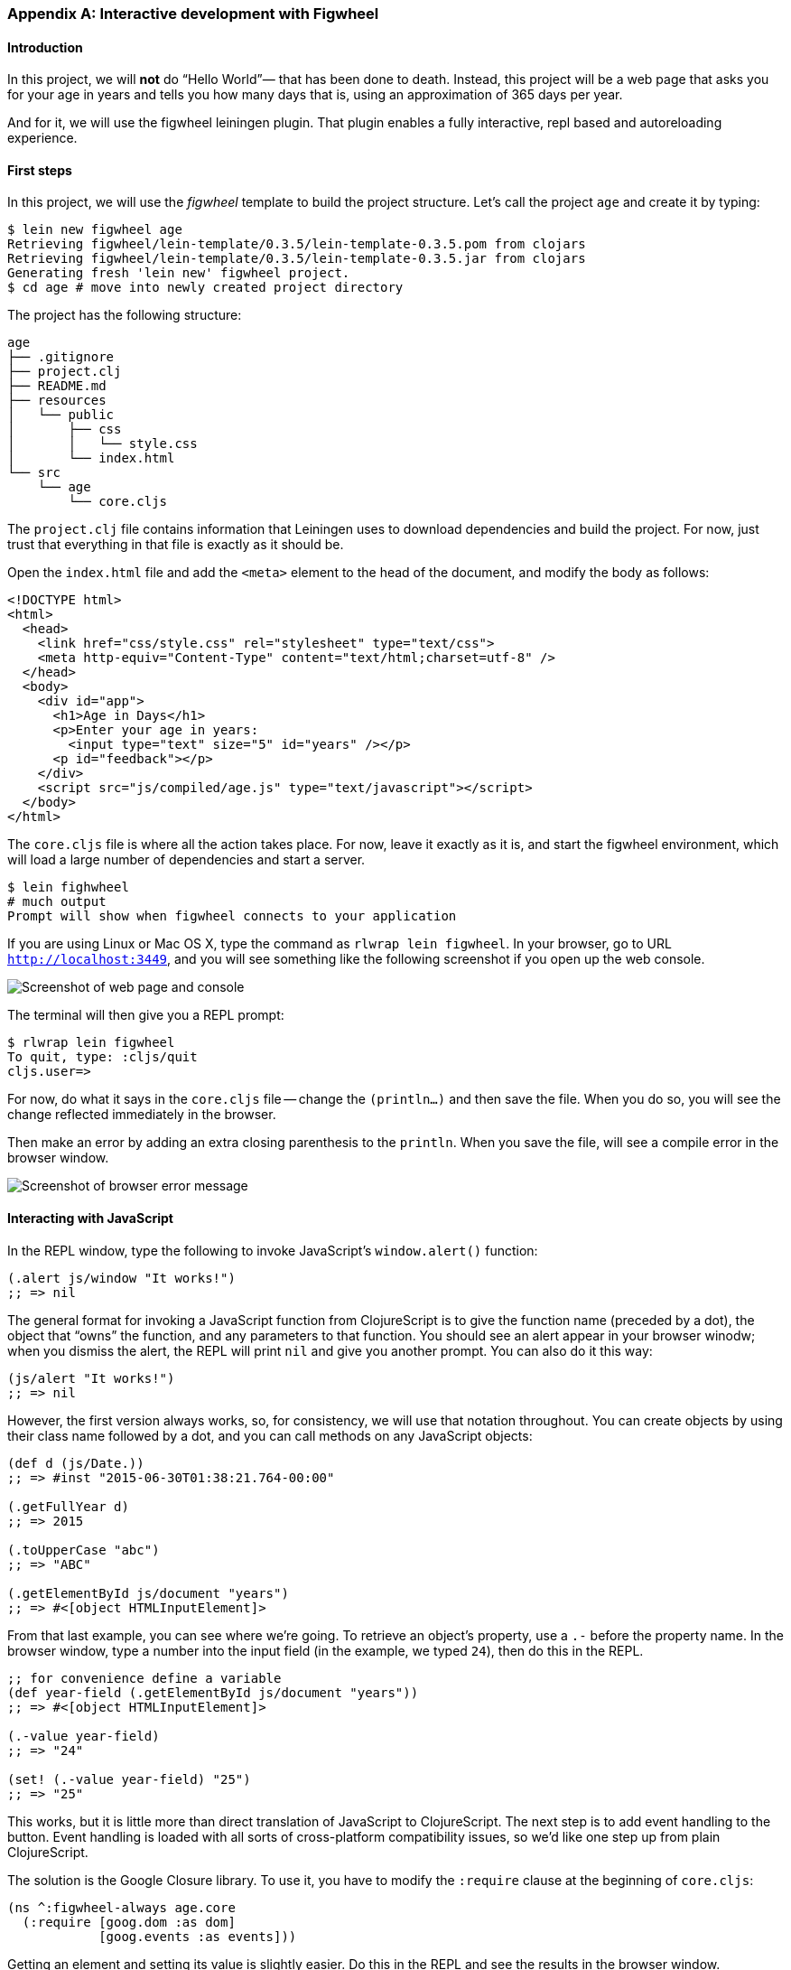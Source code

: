 === Appendix A: Interactive development with Figwheel

==== Introduction

In this project, we will *not* do “Hello World”&#8212; that has been done to death.
Instead, this project will be a web page that asks you for your age in years and
tells you how many days that is, using an approximation of 365 days per year.

And for it, we will use the figwheel leiningen plugin. That plugin enables a fully
interactive, repl based and autoreloading experience.


==== First steps

In this project, we will use the _figwheel_ template to build the project structure.
Let’s call the project `age` and create it by typing:

[source,bash]
----
$ lein new figwheel age
Retrieving figwheel/lein-template/0.3.5/lein-template-0.3.5.pom from clojars
Retrieving figwheel/lein-template/0.3.5/lein-template-0.3.5.jar from clojars
Generating fresh 'lein new' figwheel project.
$ cd age # move into newly created project directory
----

The project has the following structure:

----
age
├── .gitignore
├── project.clj
├── README.md
├── resources
│   └── public
│       ├── css
│       │   └── style.css
│       └── index.html
└── src
    └── age
        └── core.cljs
----

The `project.clj` file contains information that Leiningen uses to download
dependencies and build the project. For now, just trust that everything in that
file is exactly as it should be.

Open the `index.html` file and add the `<meta>` element to the head of the document,
and modify the body as follows:

[source,html]
----
<!DOCTYPE html>
<html>
  <head>
    <link href="css/style.css" rel="stylesheet" type="text/css">
    <meta http-equiv="Content-Type" content="text/html;charset=utf-8" />
  </head>
  <body>
    <div id="app">
      <h1>Age in Days</h1>
      <p>Enter your age in years:
        <input type="text" size="5" id="years" /></p>
      <p id="feedback"></p>
    </div>
    <script src="js/compiled/age.js" type="text/javascript"></script>
  </body>
</html>
----

The `core.cljs` file is where all the action takes place. For now, leave it exactly
as it is, and start the figwheel environment, which will load a large number of
dependencies and start a server.

[source,bash]
----
$ lein fighwheel
# much output
Prompt will show when figwheel connects to your application
----

If you are using Linux or Mac OS X, type the command as `rlwrap lein figwheel`.
In your browser, go to URL `http://localhost:3449`, and you will see something
like the following screenshot if you open up the web console.

image::localhost1.png[Screenshot of web page and console]

The terminal will then give you a REPL prompt:

[source,bash]
----
$ rlwrap lein figwheel
To quit, type: :cljs/quit
cljs.user=>
----

For now, do what it says in the `core.cljs` file -- change the `(println...)` and
then save the file. When you do so, you will see the change reflected immediately
in the browser.

Then make an error by adding an extra closing parenthesis to the `println`. When
you save the file, will see a compile error in the browser window.

image::localhost2.png[Screenshot of browser error message]


==== Interacting with JavaScript

In the REPL window, type the following to invoke JavaScript’s `window.alert()`
function:

[source, clojure]
----
(.alert js/window "It works!")
;; => nil
----

The general format for invoking a JavaScript function from ClojureScript is to
give the function name (preceded by a dot), the object that “owns” the function,
and any parameters to that function. You should see an alert appear in your
browser winodw; when you dismiss the alert, the REPL will print `nil` and give
you another prompt. You can also do it this way:

[source, clojure]
----
(js/alert "It works!")
;; => nil
----

However, the first version always works, so, for consistency, we will use that
notation throughout. You can create objects by using their class name followed by
a dot, and you can call methods on any JavaScript objects:

[source, clojure]
----
(def d (js/Date.))
;; => #inst "2015-06-30T01:38:21.764-00:00"

(.getFullYear d)
;; => 2015

(.toUpperCase "abc")
;; => "ABC"

(.getElementById js/document "years")
;; => #<[object HTMLInputElement]>
----

From that last example, you can see where we’re going. To retrieve an object’s
property, use a `.-` before the property name. In the browser window, type a number
into the input field (in the example, we typed `24`), then do this in the REPL.

[source, clojure]
----
;; for convenience define a variable
(def year-field (.getElementById js/document "years"))
;; => #<[object HTMLInputElement]>

(.-value year-field)
;; => "24"

(set! (.-value year-field) "25")
;; => "25"
----

This works, but it is little more than direct translation of JavaScript to
ClojureScript. The next step is to add event handling to the button. Event handling
is loaded with all sorts of cross-platform compatibility issues, so we’d like one
step up from plain ClojureScript.

The solution is the Google Closure library. To use it, you have to modify the
`:require` clause at the beginning of `core.cljs`:

[source,clojure]
----
(ns ^:figwheel-always age.core
  (:require [goog.dom :as dom]
            [goog.events :as events]))
----

Getting an element and setting its value is slightly easier. Do this in the REPL
and see the results in the browser window.

[source, clojure]
----
(in-ns 'age.core)
(def y (dom/getElement "years"))
;; => #<[object HTMLInputElement]>

(set! (.-value y) "26")
;; => "26"

(dom/setTextContent (dom/getElement "feedback") "This works!")
----

To add an event, you define a function that takes a single argument (the event to
be handled), and then tell the appropriate HTML element to listen for it. the
`events/listen` function takes three arguments: the element to listen to, the
event to listen for, and the function that will handle the event.

[source, clojure]
----
(defn testing [evt] (js/alert "Responding to click"))

(events/listen (dom/getElement "calculate") "click" testing)
;; => #<[object Object]>
----

After doing this, the browser should respond to a click on the button.
If you would like to remove the listener, use `unlisten`.

[source, clojure]
----
(events/unlisten (dom/getElement "calculate") "click" testing)
;; => true
----

Now, put that all together in the `core.cljs` file as follows:

[source, clojure]
----
(ns ^:figwheel-always age.core
  (:require [goog.dom :as dom]
            [goog.events :as events]))

(enable-console-print!)

(defn calculate
  [event]
  (let [years (.parseInt js/window (.-value (dom/getElement "years")))
        days (* 365 years)]
    (dom/setTextContent (dom/getElement "feedback")
                        (str "That is " days " days old."))))

(defn on-js-reload [])

(events/listen (dom/getElement "calculate") "click" calculate)
----


=== Appendix B: CSP and core.async

CSP stands for Communicating Sequential Processes, which is a formalism for describing
concurrent systems pioneered by C. A. R. Hoare in 1978. It is a concurrency model based
on message passing and synchronization through channels. An in-depth look at the
theoretical model behind CSP is out of the scope of this book, instead we'll focus on
presenting the concurrency primitives that `core.async` offers.

`core.async` is not part of ClojureScript core but it's implemented as a library. Even
though is not part of the core language it's widely used and many libraries build on top
of its primitives so we think is worth covering in the book. It's also a good example of
the syntactic abstractions that can be achieved transforming code with ClojureScript
macros, so let's jump right in. You'll need to have `core.async` installed to run the
examples presented in this section.

==== Channels

Channels are like conveyor belts, we can put and take a single value at a time from them.
They can have multiple readers and writers and are the message-passing primitive of
`core.async`. Let's create a channel do some operations on it:

[source, clojure]
----
(require '[cljs.core.async :refer [chan put! take!]])

(enable-console-print!)

(def ch (chan))

(take! ch #(println "Got a value:" %))
;; => nil

;; there is a now a pending take operation, let's put something on the channel

(put! ch 42)
;; Got a value: 42
;; => 42
----

In the above example we created a channel (`ch`) using the `chan` constructor. After that
we performed a take operation on the channel, providing a callback that will be invoked
when the take operation succeeds. After using `put!` to put a value on the channel the
take operation completed and the `"Got a value: 42"` string was printed. Note that `put!`
returned the value that was just put to the channel.

The `put!` function also accepts a callback like `take!` does but we didn't provide any in
the last example. For puts the callback will be called whenever the value we provided has
been taken. Puts and takes can happen in any order, let's do a few puts followed by
takes to illustrate the point:

[source, clojure]
----
(require '[cljs.core.async :refer [chan put! take!]])

(def ch (chan))

(put! ch 42 #(println "Just put 42"))
;; => true
(put! ch 43 #(println "Just put 43"))
;; => true

(take! ch #(println "Got" %))
;; Got 42
;; Just put 42
;; => nil

(take! ch #(println "Got" %))
;; Got 43
;; Just put 43
;; => nil
----

You may be asking yourself why the `put!` operations return `true`. It signals that the
put operation could be performed, even though the value hasn't yet been taken. Channels
can be closed, which will cause the put operations to not succeed:

[source, clojure]
----
(require '[cljs.core.async :refer [chan put! close!]])

(def ch (chan))

(close! ch)
;; => nil

(put! ch 42)
;; => false
----

The above example was the simplest possible situation but what happens with pending
operations when a channel is closed? Let's do a few takes and close the channel and see
what happens:

[source, clojure]
----
(require '[cljs.core.async :refer [chan put! take! close!]])

(def ch (chan))

(take! ch #(println "Got value:" %))
;; => nil
(take! ch #(println "Got value:" %))
;; => nil

(close! ch)
;; Got value: nil
;; Got value: nil
;; => nil
----

We see that if the channel is closed all the `take!` operations receive a `nil` value.
`nil` in channels is a sentinel value that signals to takers that the channel has been
closed. Because of that, putting a `nil` value on a channel is not allowed:

[source, clojure]
----
(require '[cljs.core.async :refer [chan put!]])

(def ch (chan))

(put! ch 42)
;; Error: Assert failed: Can't put nil in on a channel
----

===== Buffers

We've seen that pending take and put operations are enqueued in a channel but, what
happens when there are many pending take or put operations? Let's find out by hammering a
channel with many puts and takes:

[source, clojure]
----
(require '[cljs.core.async :refer [chan put! take!]])

(def ch (chan))

(dotimes [n 1025]
  (put! ch n))
;; Error: Assert failed: No more than 1024 pending puts are allowed on a single channel.

(def ch (chan))

(dotimes [n 1025]
  (take! ch #(println "Got" %)))
;; Error: Assert failed: No more than 1024 pending takes are allowed on a single channel.
----

As the example above shows there's a limit of pending puts or takes on a channel, it's
currently 1024 but that is an implementation detail that may change. Note that there can't
be both pending puts and pending takes on a channel since puts will immediately succeed
if there are pending takes and viceversa.

Channels support buffering of put operations. If we create a channel with a buffer the put
operations will succeed immediately if there's room in the buffer and be enqueued
otherwise. Let's illustrate the point creating a channel with a buffer of one element. The
`chan` constructors accepts a number as its first argument which will cause it to have
a buffer with the given size:

[source, clojure]
----
(require '[cljs.core.async :refer [chan put! take!]])

(def ch (chan 1))

(put! ch 42 #(println "Put succeeded!"))
;; Put succeeded!
;; => true

(dotimes [n 1024]
  (put! ch n))
;; => nil

(put! ch 42)
;; Error: Assert failed: No more than 1024 pending puts are allowed on a single channel.
----

What happened in the example above? We created a channel with a buffer of size 1 and
performed a put operation on it that succeeded immediately because the value was buffered.
After that we did another 1024 puts to fill the pending put queue and, when trying to put
one value more the channel complained about not being able to enqueue more puts.

Now that we know about how channels work and what are buffers used for let's explore the
different buffers that `core.async` implements. Different buffers have different policies
and it's interesting to know all of them to know when to use what. Channels are unbuffered
by default.

====== Fixed

The fixed size buffer is the one that is created when we give the `chan` constructor a
number and it will have the size specified by the given number. It is the simplest
possible buffer: when full, puts will be enqueued.

The `chan` constructor accepts either a number or a buffer as its first argument. The two
channels created in the following example both use a fixed buffer of size 32:

[source, clojure]
----
(require '[cljs.core.async :refer [chan buffer]])

(def a-ch (chan 32))

(def another-ch (chan (buffer 32)))
----

====== Dropping

The fixed buffer allows put operations to be enqueued. However, as we saw before, puts
are still queued when the fixed buffer is full. If we wan't to discard the put operations
that happen when the buffer is full we can use a dropping buffer.

Dropping buffers have a fixed size and, when they are full puts will complete but their
value will be discarded. Let's illustrate the point with an example:

[source, clojure]
----
(require '[cljs.core.async :refer [chan dropping-buffer put! take!]])

(def ch (chan (dropping-buffer 2)))

(put! ch 40)
;; => true
(put! ch 41)
;; => true
(put! ch 42)
;; => true

(take! ch #(println "Got" %))
;; Got 40
;; => nil
(take! ch #(println "Got" %))
;; Got 41
;; => nil
(take! ch #(println "Got" %))
;; => nil
----

We performed three put operations and the three of them succeded but, since the dropping
buffer of the channel has size 2, only the first two values were delivered to the takers.
As you can observe the third take is enqueued since there is no value available, the third
put's value (42) was discarded.

====== Sliding

The sliding buffer has the opposite policy than the dropping buffer. When full puts will
complete and the oldest value will be discarded in favor of the new one. The sliding
buffer is useful when we are interested in processing the last puts only and we can afford
discarding old values.

[source, clojure]
----
(require '[cljs.core.async :refer [chan sliding-buffer put! take!]])

(def ch (chan (sliding-buffer 2)))

(put! ch 40)
;; => true
(put! ch 41)
;; => true
(put! ch 42)
;; => true

(take! ch #(println "Got" %))
;; Got 41
;; => nil
(take! ch #(println "Got" %))
;; Got 42
;; => nil
(take! ch #(println "Got" %))
;; => nil
----

We performed three put operations and the three of them succeded but, since the sliding
buffer of the channel has size 2, only the last two values were delivered to the takers.
As you can observe the third take is enqueued since there is no value available since the
first put's value was discarded.

===== Transducers

As mentioned in the section about transducers, putting values in a channel can be thought
as a transducible process. This means that we can create channels and hand them a
transducer, giving us the ability to transform the input values before being put in the
channel.

If we want to use a transducer with a channel we must supply a buffer since the reducing
function that will be modified by the transducer will be the buffer's add function.
A buffer's add function is a reducing function since it takes a buffer and an input and
returns a buffer with such input incorporated.

[source, clojure]
----
(require '[cljs.core.async :refer [chan put! take!]])

(def ch (chan 1 (map inc)))

(put! ch 41)
;; => true

(take! ch #(println "Got" %))
;; Got 42
;; => nil
----

You may be wondering what happens to a channel when the reducing function returns a
reduced value. It turns out that the notion of termination for channels is being closed,
so channels will be closed when a reduced value is encountered:

[source, clojure]
----
(require '[cljs.core.async :refer [chan put! take!]])

(def ch (chan 1 (take 2)))

(take! ch #(println "Got" %))
;; => nil
(take! ch #(println "Got" %))
;; => nil
(take! ch #(println "Got" %))
;; => nil

(put! ch 41)
;; => true
(put! ch 42)
;; Got 41
;; => true
(put! ch 43)
;; Got 42
;; Got nil
;; => false
----

We used the `take` stateful transducer to allow maximum 2 puts into the channel. We then
performed three take operations on the channel and we expect only two to receive a value.
As you can see in the above example the third take got the sentinel `nil` value which
indicates that the channel was closed. Also, the third put operation returned `false`
indicating that it didn't take place.

===== Handling exceptions

If adding a value to a buffer throws an exception `core.async` the operation will fail and
the exception will be logged to the console. However, channel constructors accept a third
argument: a function for handling exceptions.

When creating a channel with an exception handler it will be called with the exception
whenever an exception occurs. If the handler returns `nil` the operation will fail
silently and if it returns another value the add operation will be retried with such
value.

[source, clojure]
----
(require '[cljs.core.async :refer [chan put! take!]])

(enable-console-print!)

(defn exception-xform
  [rfn]
  (fn [acc input]
    (throw (js/Error. "I fail!"))))

(defn handle-exception
  [ex]
  (println "Exception message:" (.-message ex))
  42)

(def ch (chan 1 exception-xform handle-exception))

(put! ch 0)
;; Exception message: I fail!
;; => true

(take! ch #(println "Got:" %))
;; Got: 42
;; => nil
----

////
TODO: uncomment with next core.async release, use closed? predicate for closed channels too
===== Offer and Poll

We've learned about the two basic operations on channels so far: `put!` and `take!`. They
either take or put a value and are enqueued if they can't be performed immediately. Both
functions are asynchronous because of their nature: they can succeed but be completed at a
later time.

`core.async` has two synchronous operations for putting or taking values: `offer!` and
`poll!`. Let's see how they work through examples.

`offer!` puts a value in a channel if it's possible to do so immediately. It returns `true`
if the channel received the value and `false` otherwise. Note that, unlike with `put!`, `offer!`
cannot distinguish between closed and open channels.

[source, clojure]
----
(require '[cljs.core.async :refer [chan offer!]])

(def ch (chan 1))

(offer! ch 42)
;; => true

(offer! ch 43)
;; => false
----

`poll!` takes a value from a channel if it's possible to do so immediately. Returns the value if
succesful and `nil` otherwise. Unlike `take!`, `poll!` cannot distinguish closed and open channels.

[source, clojure]
----
(require '[cljs.core.async :refer [chan offer! poll!]])

(def ch (chan 1))

(poll! ch)
;; => nil

(offer! ch 42)
;; => true

(poll! ch)
;; => 42
----
////

==== Processes

We learned all about channels but there is still a missing piece in the puzzle: processes.
Processes are pieces of logic that run independently and use channels for communication
and coordination. Puts and takes inside a process will stop the process until the
operation completes. Stopping a process doesn't block the only thread we have in the
environments where ClojureScript runs. Instead, it will be resumed at a later time when
the operation is waiting for has been performed.

Processes are launched using the `go` macro and puts and takes use the `<!` and `>!`
placeholders. The `go` macro rewrites your code to use callbacks but inside `go`
everything looks like synchronous code, which makes understanding it straightforward:

[source, clojure]
----
(require '[cljs.core.async :refer [chan <! >!]])
(require-macros '[cljs.core.async.macros :refer [go]])

(enable-console-print!)

(def ch (chan))

(go
  (println [:a] "Gonna take from channel")
  (println [:a] "Got" (<! ch)))

(go
  (println [:b] "Gonna put on channel")
  (>! ch 42)
  (println [:b] "Just put 42"))

;; [:a] Gonna take from channel
;; [:b] Gonna put on channel
;; [:b] Just put 42
;; [:a] Got 42
----

In the above example we are launching a process with `go` that takes a value from `ch` and
prints it to the console. Since the value isn't immediately available it will park until
it can resume. After that we launch another process that puts a value on the channel.
Since there is a pending take the put operation succeeds and the value is delivered to
the first process, then both processes terminate.

Both `go` blocks run independently and, even though they are executed asynchronously, they
look like they synchronous code. The above go blocks are fairly simple but being able to
write concurrent processes that coordinate via channels is a very powerful tool for
implementing complex asynchronous workflows. Channels also offer a great decoupling of
producers and consumers.

Processes can wait for an arbitrary amount of time too, there is a `timeout` function
that return a channel that will be closed after the given amount of miliseconds. Combining
a timeout channel with a take operation inside a go block gives us the ability to sleep:

[source, clojure]
----
(require '[cljs.core.async :refer [<! timeout]])
(require-macros '[cljs.core.async.macros :refer [go]])

(enable-console-print!)

(defn seconds
  []
  (.getSeconds (js/Date.)))

(println "Launching go block")

(go
  (println [:a] "Gonna take a nap" (seconds))
  (<! (timeout 1000))
  (println [:a] "I slept one second, bye!" (seconds)))

(println "Block launched")

;; Launching go block
;; Block launched
;; [:a] Gonna take a nap 9
;; [:a] I slept one second, bye! 10
----

As we can see in the messages printed, the process does nothing for one second when it
blocks in the take operation of the timeout channel. The program continues and after one
second the process resumes and terminates.

===== Choice

Apart from putting and taking one value at a time inside a go block we can also make a
non-deterministic choice on multiple channel operations using `alts!`. `alts!` is given
a series of channel put or take operations (note that we can also try to put and take in
a channel at the same time) and only performs one as soon as is ready; if multiple
operations can be performed when calling `alts!` it will do a pseudo random choice by
default.

We can easily try an operation on a channel and cancel it after a certain amount of time
combining the `timeout` function and `alts!`. Let's see how:

[source, clojure]
----
(require '[cljs.core.async :refer [chan <! timeout alts!]])
(require-macros '[cljs.core.async.macros :refer [go]])

(enable-console-print!)

(def ch (chan))

(go
  (println [:a] "Gonna take a nap")
  (<! (timeout 1000))
  (println [:a] "I slept one second, trying to put a value on channel")
  (>! ch 42)
  (println [:a] "I'm done!"))

(go
  (println [:b] "Gonna try taking from channel")
  (let [cancel (timeout 300)
        [value ch] (alts! [ch cancel])]
    (if (= ch cancel)
      (println [:b] "Too slow, take from channel cancelled")
      (println [:b] "Got" value))))

;; [:a] Gonna take a nap
;; [:b] Gonna try taking from channel
;; [:b] Too slow, take from channel cancelled
;; [:a] I slept one second, trying to put a value on channel
----

In the example above we launched a go block that, after waiting for a second, puts a value
in the `ch` channel. The other go block creates a `cancel` channel, which will be closed
after 300 miliseconds. After that, it tries to read from both `ch` and `cancel` at the same
time using `alts!`, which will succeed whenever it can take a value from either of those
channels. Since `cancel` is closed after 300 miliseconds, `alts!` will succeed since takes
from closed channel return the `nil` sentinel. Note that `alts!` returns a two-element
vector with the returned value of the operation and the channel where it was performed.
This is why we are able to detect whether the read operation was performed in the `cancel`
channel or in `ch`. I suggest you copy this example and set the first process timeout to
100 miliseconds to see how the read operation on `ch` succeeds.

We've learned how to choose between read operations so let's look at how to express a
conditional write operation in `alts!`. Since we need to provide the channel and a value
to try to put on it, we'll use a two element vector with the channel and the value for
representing write operations. Let's see an example:

[source, clojure]
----
(require '[cljs.core.async :refer [chan <! alts!]])
(require-macros '[cljs.core.async.macros :refer [go]])

(enable-console-print!)

(def a-ch (chan))
(def another-ch (chan))

(go
  (println [:a] "Take a value from `a-ch`")
  (println [:a] "Got" (<! a-ch))
  (println [:a] "I'm done!"))

(go
  (println [:b] "Take a value from `another-ch`")
  (println [:a] "Got" (<! another-ch))
  (println [:b] "I'm done!"))

(go
  (println [:c] "Gonna try putting in both channels simultaneously")
  (let [[value ch] (alts! [[a-ch 42]
                           [another-ch 99]])]
    (if (= ch a-ch)
      (println [:c] "Put a value in `a-ch`")
      (println [:c] "Put a value in `another-ch`"))))

;; [:a] Take a value from `a-ch`
;; [:b] Take a value from `another-ch`
;; [:c] Gonna try putting in both channels simultaneously
;; [:c] Put a value in `a-ch`
;; [:a] Got 42
;; [:a] I'm done!
----

When running the above example only the put operation on the `a-ch` channel has succeeded.
Since both channels are ready to take a value when the `alts!` occurs you may get
different results when running this code.

===== Priority

`alts!` default is to make a non-deterministic choice whenever several operations are
ready to be performed. We can instead give priority to the operations passing the
`:priority` option to `alts!`. Whenever `:priority` is `true`, if more than one operation
is ready they will be tried in order.

[source, clojure]
----
(require '[cljs.core.async :refer [chan >! alts!]])
(require-macros '[cljs.core.async.macros :refer [go]])

(enable-console-print!)

(def a-ch (chan))
(def another-ch (chan))

(go
  (println [:a] "Put a value on `a-ch`")
  (>! a-ch 42)
  (println [:a] "I'm done!"))

(go
  (println [:b] "Put a value on `another-ch`")
  (>! another-ch 99)
  (println [:b] "I'm done!"))

(go
  (println [:c] "Gonna try taking from both channels with priority")
  (let [[value ch] (alts! [a-ch another-ch] :priority true)]
    (if (= ch a-ch)
      (println [:c] "Got" value "from `a-ch`")
      (println [:c] "Got" value "from `another-ch`"))))

;; [:a] Put a value on `a-ch`
;; [:a] I'm done!
;; [:b] Put a value on `another-ch`
;; [:b] I'm done!
;; [:c] Gonna try taking from both channels with priority
;; [:c] Got 42 from `a-ch`
----

Since both `a-ch` and `another-ch` had a value to read when the `alts!` was executed and
we set the `:priority` option to true, `a-ch` has preference. You can try deleting the
`:priority` option and running the example multiple times to see that, without priority,
`alts!` makes a non-deterministic choice.

===== Defaults

Another interesting bit of `alts!` is that it can return immediately if no operation is
ready and we provide a default value. We can conditionally do a choice on the operations
if and only if any of them is ready, returning a default value if it's not.

[source, clojure]
----
(require '[cljs.core.async :refer [chan alts!]])
(require-macros '[cljs.core.async.macros :refer [go]])

(def a-ch (chan))
(def another-ch (chan))

(go
  (println [:a] "Gonna try taking from any of the channels without blocking")
  (let [[value ch] (alts! [a-ch another-ch] :default :not-ready)]
    (if (and (= value :not-ready)
             (= ch :default))
      (println [:a] "No operation is ready, aborting")
      (println [:a] "Got" value))))

;; [:a] Gonna try taking from any of the channels without blocking
;; [:a] No operation is ready, aborting
----

As you can see in the above example, if no operation is ready the value returned by
`alts!` is the one we supplied after the `:default` key when calling it and the channel is
the `:default` keyword itself.

==== Combinators

Now that we're acquainted with channels and processes it's time to explore some interesting
combinators for working with channels that are present in `core.async`. This section
includes a brief description of all of them together with a simple example of their usage.

`pipe` takes an input and output channels and pipes all the values put on the input channel
to the output one. The output channel is closed whenever the source is closed unless we
provide a `false` third argument:

[source, clojure]
----
(require '[cljs.core.async :refer [chan pipe put! <! close!]])
(require-macros '[cljs.core.async.macros :refer [go-loop]])

(def in (chan))
(def out (chan))

(pipe in out)

(go-loop [value (<! out)]
  (if (nil? value)
    (println [:a] "I'm done!")
    (do
      (println [:a] "Got" value)
      (println [:a] "Waiting for a value")
      (recur (<! out)))))

(put! in 0)
;; => true
(put! in 1)
;; => true
(close! in)

;; [:a] Got 0
;; [:a] Waiting for a value
;; [:a] Got 1
;; [:a] Waiting for a value
;; [:a] I'm done!
----

In the above example we used the `go-loop` macro for reading values recursively until the
`out` channel is closed. Notice that when we close the `in` channel the `out` channel is
closed too, making the `go-loop` terminate.

`pipeline-async` takes a number for controlling parallelism, an output channel, an
asynchronous function and an input channel. The asynchronous function has two arguments:
the value put in the input channel and a channel where it should put the result of its
asynchronous operation, closing the result channel after finishing. The number controls
the number of concurrent go blocks that will be used for calling the asynchronous function
with the inputs.

The output channel will receive outputs in an order relative to the input channel,
regardless the time each asynchronous function call takes to complete. It has an optional
last parameter that controls whether the output channel will be closed when the input
channel is closed, which defaults to `true`.

[source, clojure]
----
(require '[cljs.core.async :refer [chan pipeline-async put! <! close!]])
(require-macros '[cljs.core.async.macros :refer [go-loop]])

(def in (chan))
(def out (chan))
(def parallelism 3)

(defn wait-and-put [value ch]
  (let [wait (rand-int 1000)]
    (js/setTimeout (fn []
                     (println "Waiting" wait "miliseconds for value" value)
                     (put! ch wait)
                     (close! ch))
                   wait)))

(pipeline-async parallelism out wait-and-put in)

(go-loop [value (<! out)]
  (if (nil? value)
    (println [:a] "I'm done!")
    (do
      (println [:a] "Got" value)
      (println [:a] "Waiting for a value")
      (recur (<! out)))))

(put! in 1)
(put! in 2)
(put! in 3)
(close! in)

;; Waiting 164 miliseconds for value 3
;; Waiting 304 miliseconds for value 2
;; Waiting 908 miliseconds for value 1
;; [:a] Got 908
;; [:a] Waiting for a value
;; [:a] Got 304
;; [:a] Waiting for a value
;; [:a] Got 164
;; [:a] Waiting for a value
;; [:a] I'm done!
----

`pipeline` is similar to `pipeline-async` but instead of taking and asynchronous function
it takes a transducer instead. The transducer will be applied independently to each input.

[source, clojure]
----
(require '[cljs.core.async :refer [chan pipeline put! <! close!]])
(require-macros '[cljs.core.async.macros :refer [go-loop]])

(def in (chan))
(def out (chan))
(def parallelism 3)

(pipeline parallelism out (map inc) in)

(go-loop [value (<! out)]
  (if (nil? value)
    (println [:a] "I'm done!")
    (do
      (println [:a] "Got" value)
      (println [:a] "Waiting for a value")
      (recur (<! out)))))

(put! in 1)
(put! in 2)
(put! in 3)
(close! in)

;; [:a] Got 2
;; [:a] Waiting for a value
;; [:a] Got 3
;; [:a] Waiting for a value
;; [:a] Got 4
;; [:a] Waiting for a value
;; [:a] I'm done!
----

`split` takes a predicate and a channel and returns a vector with two channels, the first
of which will receive the values for which the predicate is true, the second will receive
those for which the predicate is false. We can optionally pass a buffer or number for the
channels with the third (true channel) and fourth (false channel) arguments.

[source, clojure]
----
(require '[cljs.core.async :refer [chan split put! <! close!]])
(require-macros '[cljs.core.async.macros :refer [go-loop]])

(def in (chan))
(def chans (split even? in))
(def even-ch (first chans))
(def odd-ch (second chans))

(go-loop [value (<! even-ch)]
  (if (nil? value)
    (println [:evens] "I'm done!")
    (do
      (println [:evens] "Got" value)
      (println [:evens] "Waiting for a value")
      (recur (<! even-ch)))))

(go-loop [value (<! odd-ch)]
  (if (nil? value)
    (println [:odds] "I'm done!")
    (do
      (println [:odds] "Got" value)
      (println [:odds] "Waiting for a value")
      (recur (<! odd-ch)))))

(put! in 0)
(put! in 1)
(put! in 2)
(put! in 3)
(close! in)

;; [:evens] Got 0
;; [:evens] Waiting for a value
;; [:odds] Got 1
;; [:odds] Waiting for a value
;; [:odds] Got 3
;; [:odds] Waiting for a value
;; [:evens] Got 2
;; [:evens] Waiting for a value
;; [:evens] I'm done!
;; [:odds] I'm done!
----

`reduce` takes a reducing function, initial value and an input channel. It returns a
channel with the result of reducing over all the values put on the input channel before
closing it using the given initial value as the seed.

[source, clojure]
----
(require '[cljs.core.async :as async :refer [chan put! <! close!]])
(require-macros '[cljs.core.async.macros :refer [go]])

(def in (chan))

(go
  (println "Result" (<! (async/reduce + (+) in))))

(put! in 0)
(put! in 1)
(put! in 2)
(put! in 3)
(close! in)

;; Result: 6
----

`onto-chan` takes a channel and a collection and puts the contents of the collection into
the channel. It closes the channel after finishing although it accepts a third argument for
specifying if it should close it or not. Let's rewrite the `reduce` example using
`onto-chan`:

[source, clojure]
----
(require '[cljs.core.async :as async :refer [chan put! <! close! onto-chan]])
(require-macros '[cljs.core.async.macros :refer [go]])

(def in (chan))

(go
  (println "Result" (<! (async/reduce + (+) in))))

(onto-chan in [0 1 2 3])

;; Result: 6
----

`to-chan` takes a collection and returns a channel where it will put every value in the
collection, closing the channel afterwards.

[source, clojure]
----
(require '[cljs.core.async :refer [chan put! <! close! to-chan]])
(require-macros '[cljs.core.async.macros :refer [go-loop]])

(def ch (to-chan (range 3)))

(go-loop [value (<! ch)]
  (if (nil? value)
    (println [:a] "I'm done!")
    (do
      (println [:a] "Got" value)
      (println [:a] "Waiting for a value")
      (recur (<! ch)))))

;; [:a] Got 0
;; [:a] Waiting for a value
;; [:a] Got 1
;; [:a] Waiting for a value
;; [:a] Got 2
;; [:a] Waiting for a value
;; [:a] I'm done!
----

`merge` takes a collection of input channels and returns a channel where it will put every
value that is put on the input channels. The returned channel will be closed when all the
input channels have been closed. The returned channel will be unbuffered by default but a
number or buffer can be provided as the last argument.

[source, clojure]
----
(require '[cljs.core.async :refer [chan put! <! close! merge]])
(require-macros '[cljs.core.async.macros :refer [go-loop]])

(def in1 (chan))
(def in2 (chan))
(def in3 (chan))

(def out (merge [in1 in2 in3]))

(go-loop [value (<! out)]
  (if (nil? value)
    (println [:a] "I'm done!")
    (do
      (println [:a] "Got" value)
      (println [:a] "Waiting for a value")
      (recur (<! out)))))

(put! in1 1)
(close! in1)
(put! in2 2)
(close! in2)
(put! in3 3)
(close! in3)

;; [:a] Got 3
;; [:a] Waiting for a value
;; [:a] Got 2
;; [:a] Waiting for a value
;; [:a] Got 1
;; [:a] Waiting for a value
;; [:a] I'm done!
----

==== Higher-level abstractions

We've learned the about the low-level primitives of `core.async` and the combinators that it offers
for working with channels. `core.async` also offers some useful, higher-level abstractions on top of
channels that can serve as building blocks for more advanced functionality.


===== Mult

Whenever we have a channel whose values have to be broadcasted to many others, we can use `mult` for
creating a multiple of the supplied channel. Once we have a mult, we can attach channels to it using
`tap` and dettach them using `untap`. Mults also support removing all tapped channels at once with
`untap-all`.

Every value put in the source channel of a mult is broadcasted to all the tapped channels, and all of
them must accept it before the next item is broadcasted. For preventing slow takers from blocking the
mult's values we must use buffering on the tapped channels judiciously.

Closed tapped channels are removed automatically from the mult. When putting a value in the source
channels when there are still no taps such value will be dropped.

[source, clojure]
----
(require '[cljs.core.async :refer [chan put! <! close! timeout mult tap]])
(require-macros '[cljs.core.async.macros :refer [go-loop]])

;; Source channel and mult
(def in (chan))
(def m-in (mult in))

;; Sink channels
(def a-ch (chan))
(def another-ch (chan))

;; Taker for `a-ch`
(go-loop [value (<! a-ch)]
  (if (nil? value)
    (println [:a] "I'm done!")
    (do
      (println [:a] "Got" value)
      (recur (<! a-ch)))))

;; Taker for `another-ch`, which sleeps for 3 seconds between takes
(go-loop [value (<! another-ch)]
  (if (nil? value)
    (println [:b] "I'm done!")
    (do
      (println [:b] "Got" value)
      (println [:b] "Resting 3 seconds")
      (<! (timeout 3000))
      (recur (<! another-ch)))))

;; Tap the two channels to the mult
(tap m-in a-ch)
(tap m-in another-ch)

;; See how the values are delivered to `a-ch` and `another-ch`
(put! in 1)
(put! in 2)

;; [:a] Got 1
;; [:b] Got 2
;; [:b] Resting for 3 seconds
;; [:a] Got 2
;; [:b] Got 2
;; [:b] Resting for 3 seconds
----


===== Pub-sub

After learning about mults you could imagine how to implement a pub-sub abstraction on top of `mult`, `tap` and
`untap` but since it's a widely used communication mechanism `core.async` already implements this functionality.
Instead of creating a mult from a source channel, we create a publication with `pub` giving it a channel and a
function that will be used for extracting the topic of the messages.

We can subscribe to a publication with `sub`, giving it the publication we want to subscribe to, the topic we
are interested in and a channel to put the messages that have the given topic. Note that we can subscribe a
channel to multiple topics.

`unsub` can be given a publication, topic and channel for unsubscribing such channel from the topic.
`unsub-all` can be given a publication and a topic to unsubscribe every channel from the given topic.

[source, clojure]
----
(require '[cljs.core.async :refer [chan put! <! close! pub sub]])
(require-macros '[cljs.core.async.macros :refer [go-loop]])

;; Source channel and publication
(def in (chan))
(def publication (pub in :action))

;; Sink channels
(def a-ch (chan))
(def another-ch (chan))

;; Channel with `:increment` action
(sub publication :increment a-ch)

(go-loop [value (<! a-ch)]
  (if (nil? value)
    (println [:a] "I'm done!")
    (do
      (println [:a] "Increment:" (inc (:value value)))
      (recur (<! a-ch)))))

;; Channel with `:double` action
(sub publication :double another-ch)

(go-loop [value (<! another-ch)]
  (if (nil? value)
    (println [:b] "I'm done!")
    (do
      (println [:b] "Double:" (* 2 (:value value)))
      (recur (<! another-ch)))))

;; See how values are delivered to `a-ch` and `another-ch` depending on their action
(put! in {:action :increment :value 98})
(put! in {:action :double :value 21})

;; [:a] Increment: 99
;; [:b] Double: 42
----


===== Mixer

As we learned in the section about `core.async` combinators, we can use the `merge` function for combining
multiple channels into one. When merging multiple channels, every value put in the input channels will end up
in the merged channel. However, we may want more finer-grained control over which values put in the input
channels end up in the output channel, that's where mixers come in handy.

`core.async` gives us the mixer abstraction, which we can use to combine multiple input channnels into an output
channel. The interesting part of the mixer is that we can mute, pause and listen exclusively to certain input
channels.

We can create a mixer given an output channel with `mix`. Once we have a mixer we can add input channels into the
mix using `admix`, remove it using `unmix` or remove every input channel with `unmix-all`.

For controlling the state of the input channel we use the `toggle` function giving it the mixer and a map from
channels to their states. Note that we can add channels to the mix using `toggle`, since the map will be merged
with the current state of the mix. The state of a channel is a map which can have the keys `:mute`, `:pause` and
`:solo` mapped to a boolean.

Let's see what muting, pausing and soloing channels means:

- A muted input channel means that, while still taking values from it, they won't be forwarded to the output channel.
  Thus, while a channel is muted, all the values put in it will be discarded.
- A paused input channel means that no values will be taken from it. This means that values put in the channel won't
  be forwarded to the output channel nor discarded.
- When soloing one or more channels the output channel will only receive the values put in soloed channels. By default
  non-soloed channels are muted but we can use `solo-mode` to decide between muting or pausing non-soloed channels.

That was a lot of information so let's see an example to improve our understanding. First of all, we'll set up a mixer
with an `out` channel and add three input channels to the mix. After that, we'll be printing all the values received
on the `out` channel to illustrate the control over input channels:

[source, clojure]
----
(require '[cljs.core.async :refer [chan put! <! close! mix admix unmix toggle solo-mode]])
(require-macros '[cljs.core.async.macros :refer [go-loop]])

;; Output channel and mixer
(def out (chan))
(def mixer (mix out))

;; Input channels
(def in-1 (chan))
(def in-2 (chan))
(def in-3 (chan))

(admix mixer in-1)
(admix mixer in-2)
(admix mixer in-3)

;; Let's listen to the `out` channel and print what we get from it
(go-loop [value (<! out)]
  (if (nil? value)
    (println [:a] "I'm done")
    (do
      (println [:a] "Got" value)
      (recur (<! out)))))
----

By default, every value put in the input channels will be put in the `out` channel:

[source, clojure]
----
(do
  (put! in-1 1)
  (put! in-2 2)
  (put! in-3 3))

;; [:a] Got 1
;; [:a] Got 2
;; [:a] Got 3
----

Let's pause the `in-2` channel, put a value in every input channel and resume `in-2`:

[source, clojure]
----
(toggle mixer {in-2 {:pause true}})
;; => true

(do
  (put! in-1 1)
  (put! in-2 2)
  (put! in-3 3))

;; [:a] Got 1
;; [:a] Got 3

(toggle mixer {in-2 {:pause false}})

;; [:a] Got 2
----

As you can see in the example above, the values put in the paused channels aren't discarded.
For discarding values put in an input channel we have to mute it, let's see an example:

[source, clojure]
----
(toggle mixer {in-2 {:mute true}})
;; => true

(do
  (put! in-1 1)
  (put! in-2 2)  ;; `out` will never get this value since it's discarded
  (put! in-3 3))

;; [:a] Got 1
;; [:a] Got 3

(toggle mixer {in-2 {:mute false}})
----

We put a value (`2`) in the `in-2` channel and, since the channel was muted at the time, the value
is discarded and never put into `out`. Let's look at the third state a channel can be inside a mixer:
solo.

As we mentioned before, soloing channels of a mixer implies muting the rest of them by default:

[source, clojure]
----
(toggle mixer {in-1 {:solo true}
               in-2 {:solo true}})
;; => true

(do
  (put! in-1 1)
  (put! in-2 2)
  (put! in-3 3)) ;; `out` will never get this value since it's discarded

;; [:a] Got 1
;; [:a] Got 2

(toggle mixer {in-1 {:solo false}
               in-2 {:solo false}})
----

However, we can set the mode the non-soloed channels will be in while there are soloed channels.
Let's set the default non-solo mode to pause instead of the default mute:

[source, clojure]
----
(solo-mode mixer :pause)
;; => true
(toggle mixer {in-1 {:solo true}
               in-2 {:solo true}})
;; => true

(do
  (put! in-1 1)
  (put! in-2 2)
  (put! in-3 3))

;; [:a] Got 1
;; [:a] Got 2

(toggle mixer {in-1 {:solo false}
               in-2 {:solo false}})

;; [:a] Got 3
----

=== Appendix C: Setting up a ClojureScript development environment

==== Cursive

TODO

==== Emacs

TODO

==== Vim

TODO
